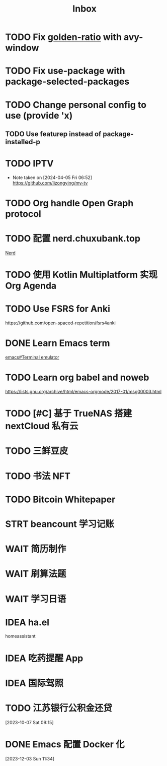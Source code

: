 #+title: Inbox
* TODO Fix [[file:~/.emacs.d/cats/+windows.el::(use-package golden-ratio][golden-ratio]] with avy-window
* TODO Fix use-package with package-selected-packages
* TODO Change personal config to use (provide 'x)
** TODO Use featurep instead of package-installed-p
* TODO IPTV
SCHEDULED: <2024-04-05 Fri>
- Note taken on [2024-04-05 Fri 06:52] \\
  https://github.com/lizongying/my-tv
* TODO Org handle Open Graph protocol
SCHEDULED: <2024-05-29 Wed>
* TODO 配置 nerd.chuxubank.top
SCHEDULED: <2024-05-01 Wed>
[[file:~/.password-store/Network/Host/Racknerd/web.gpg][Nerd]]
* TODO 使用 Kotlin Multiplatform 实现 Org Agenda
SCHEDULED: <2025-05-01 Thu>
* TODO Use FSRS for Anki
SCHEDULED: <2024-03-02 Sat>
https://github.com/open-spaced-repetition/fsrs4anki
* DONE Learn Emacs term
SCHEDULED: <2023-10-01 Sun>
[[info:emacs#Terminal emulator][emacs#Terminal emulator]]
* TODO Learn org babel and noweb
https://lists.gnu.org/archive/html/emacs-orgmode/2017-01/msg00003.html
* TODO [#C] 基于 TrueNAS 搭建 nextCloud 私有云
SCHEDULED: <2023-12-21 Thu>
* TODO 三鲜豆皮
* TODO 书法 NFT
* TODO Bitcoin Whitepaper
* STRT beancount 学习记账
DEADLINE: <2024-05-03 Fri> SCHEDULED: <2024-05-01 Wed>
* WAIT 简历制作
* WAIT 刷算法题
* WAIT 学习日语
* IDEA ha.el
homeassistant
* IDEA 吃药提醒 App
* IDEA 国际驾照
* TODO 江苏银行公积金还贷
SCHEDULED: <2024-02-01 Thu>
[2023-10-07 Sat 09:15]
* DONE Emacs 配置 Docker 化
SCHEDULED: <2024-01-01 Mon>
[2023-12-03 Sun 11:34]
